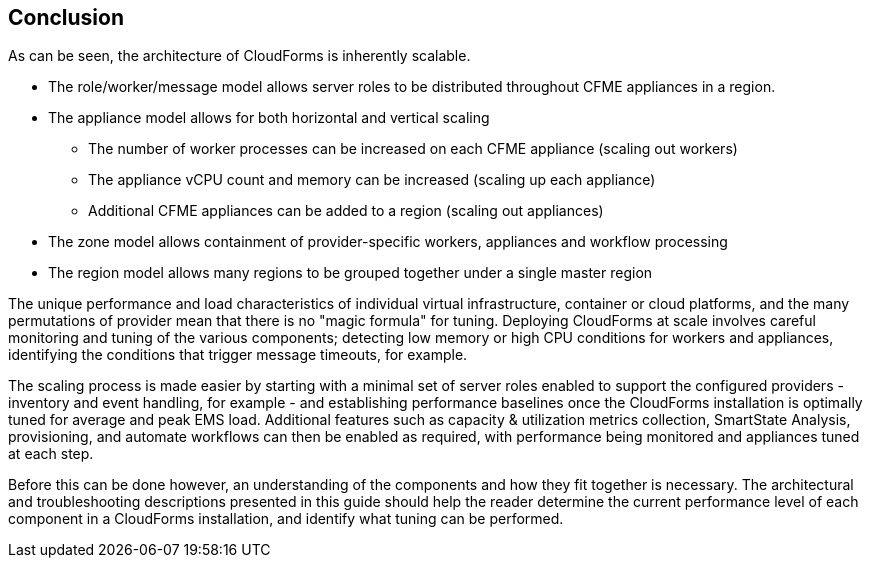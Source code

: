 
== Conclusion

As can be seen, the architecture of CloudForms is inherently scalable. 

* The role/worker/message model allows server roles to be distributed throughout CFME appliances in a region.

* The appliance model allows for both horizontal and vertical scaling
** The number of worker processes can be increased on each CFME appliance (scaling out workers)
** The appliance vCPU count and memory can be increased (scaling up each appliance)
** Additional CFME appliances can be added to a region (scaling out appliances)

* The zone model allows containment of provider-specific workers, appliances and workflow processing

* The region model allows many regions to be grouped together under a single master region

The unique performance and load characteristics of individual virtual infrastructure, container or cloud platforms, and the many permutations of provider mean that there is no "magic formula" for tuning. Deploying CloudForms at scale involves careful monitoring and tuning of the various components; detecting low memory or high CPU conditions for workers and appliances, identifying the conditions that trigger message timeouts, for example.

The scaling process is made easier by starting with a minimal set of server roles enabled to support the configured providers - inventory and event handling, for example - and establishing performance baselines once the CloudForms installation is optimally tuned for average and peak EMS load. Additional features such as capacity & utilization metrics collection, SmartState Analysis, provisioning, and automate workflows can then be enabled as required, with performance being monitored and appliances tuned at each step.

Before this can be done however, an understanding of the components and how they fit together is necessary. The architectural and troubleshooting descriptions presented in this guide should help the reader determine the current performance level of each component in a CloudForms installation, and identify what tuning can be performed.







